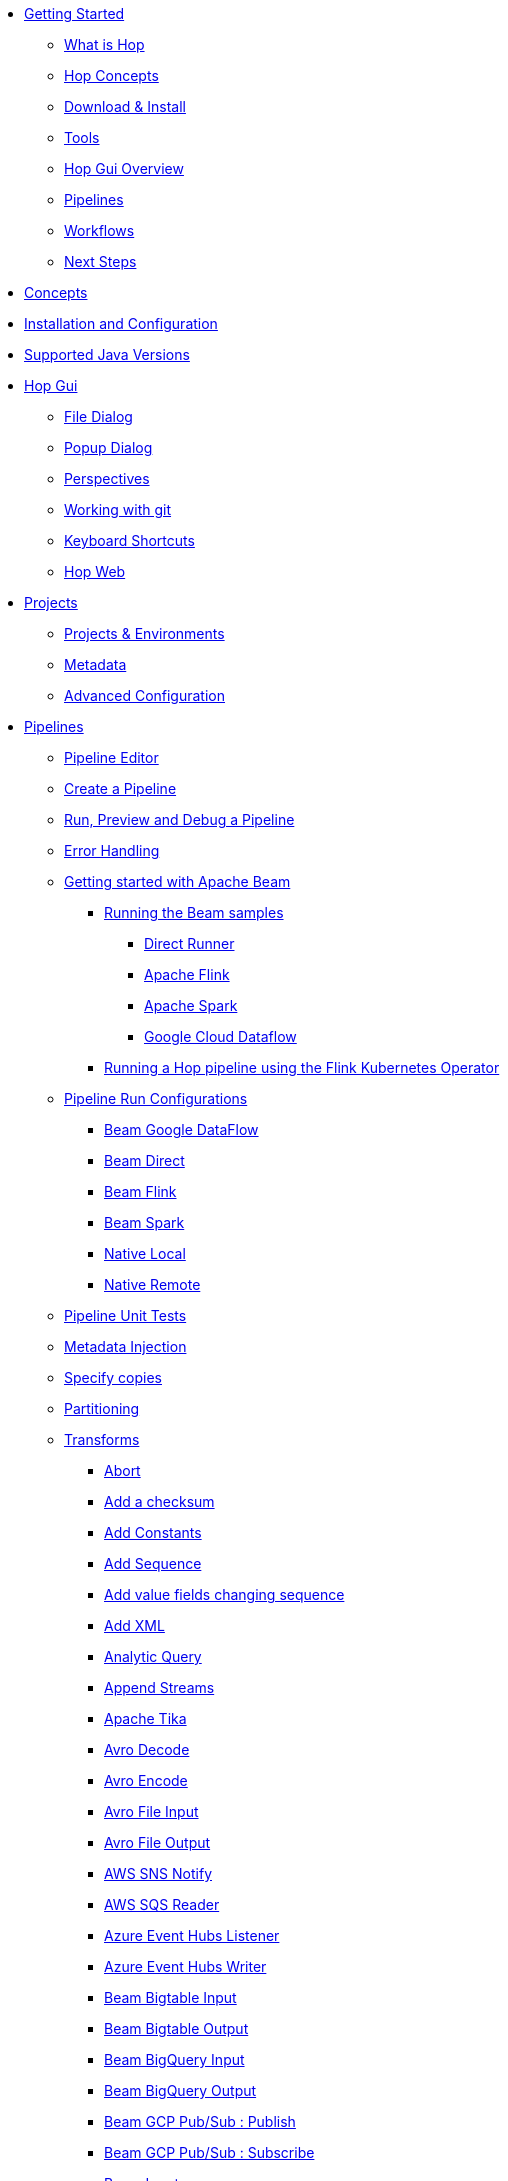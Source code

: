 ////
Licensed to the Apache Software Foundation (ASF) under one
or more contributor license agreements.  See the NOTICE file
distributed with this work for additional information
regarding copyright ownership.  The ASF licenses this file
to you under the Apache License, Version 2.0 (the
"License"); you may not use this file except in compliance
with the License.  You may obtain a copy of the License at
  http://www.apache.org/licenses/LICENSE-2.0
Unless required by applicable law or agreed to in writing,
software distributed under the License is distributed on an
"AS IS" BASIS, WITHOUT WARRANTIES OR CONDITIONS OF ANY
KIND, either express or implied.  See the License for the
specific language governing permissions and limitations
under the License.
////
* xref:getting-started/index.adoc[Getting Started]
** xref:getting-started/hop-what-is-hop.adoc[What is Hop]
** xref:getting-started/hop-concepts.adoc[Hop Concepts]
** xref:getting-started/hop-download-install.adoc[Download & Install]
** xref:getting-started/hop-tools.adoc[Tools]
** xref:getting-started/hop-gui.adoc[Hop Gui Overview]
** xref:getting-started/hop-gui-pipelines.adoc[Pipelines]
** xref:getting-started/hop-gui-workflows.adoc[Workflows]
** xref:getting-started/hop-next-steps.adoc[Next Steps]
* xref:concepts.adoc[Concepts]
* xref:installation-configuration.adoc[Installation and Configuration]
* xref:supported-jvms.adoc[Supported Java Versions]
* xref:hop-gui/index.adoc[Hop Gui]
** xref:hop-gui/file-dialog.adoc[File Dialog]
** xref:hop-gui/hop-gui-popup-dialog.adoc[Popup Dialog]
** xref:hop-gui/perspectives.adoc[Perspectives]
** xref:hop-gui/hop-gui-git.adoc[Working with git]
** xref:hop-gui/shortcuts.adoc[Keyboard Shortcuts]
** xref:hop-gui/hop-web.adoc[Hop Web]
* xref:projects/index.adoc[Projects]
** xref:projects/projects-environments.adoc[Projects & Environments]
** xref:projects/metadata.adoc[Metadata]
** xref:projects/advanced.adoc[Advanced Configuration]
* xref:pipeline/pipelines.adoc[Pipelines]
** xref:pipeline/hop-pipeline-editor.adoc[Pipeline Editor]
** xref:pipeline/create-pipeline.adoc[Create a Pipeline]
** xref:pipeline/run-preview-debug-pipeline.adoc[Run, Preview and Debug a Pipeline]
** xref:pipeline/errorhandling.adoc[Error Handling]
** xref:pipeline/beam/getting-started-with-beam.adoc[Getting started with Apache Beam]
*** xref:pipeline/beam/running-the-beam-samples.adoc[Running the Beam samples]
**** xref:pipeline/beam/beam-samples-direct-runner.adoc[Direct Runner]
**** xref:pipeline/beam/beam-samples-flink.adoc[Apache Flink]
**** xref:pipeline/beam/beam-samples-spark.adoc[Apache Spark]
**** xref:pipeline/beam/beam-samples-dataflow.adoc[Google Cloud Dataflow]
*** xref:pipeline/beam/flink-k8s-operator-running-hop-pipeline.adoc[Running a Hop pipeline using the Flink Kubernetes Operator]
** xref:pipeline/pipeline-run-configurations/pipeline-run-configurations.adoc[Pipeline Run Configurations]
*** xref:pipeline/pipeline-run-configurations/beam-dataflow-pipeline-engine.adoc[Beam Google DataFlow]
*** xref:pipeline/pipeline-run-configurations/beam-direct-pipeline-engine.adoc[Beam Direct]
*** xref:pipeline/pipeline-run-configurations/beam-flink-pipeline-engine.adoc[Beam Flink]
*** xref:pipeline/pipeline-run-configurations/beam-spark-pipeline-engine.adoc[Beam Spark]
*** xref:pipeline/pipeline-run-configurations/native-local-pipeline-engine.adoc[Native Local]
*** xref:pipeline/pipeline-run-configurations/native-remote-pipeline-engine.adoc[Native Remote]
** xref:pipeline/pipeline-unit-testing.adoc[Pipeline Unit Tests]
** xref:pipeline/metadata-injection.adoc[Metadata Injection]
** xref:pipeline/specify-copies.adoc[Specify copies]
** xref:pipeline/partitioning.adoc[Partitioning]
** xref:pipeline/transforms.adoc[Transforms]
*** xref:pipeline/transforms/abort.adoc[Abort]
*** xref:pipeline/transforms/addchecksum.adoc[Add a checksum]
*** xref:pipeline/transforms/addconstant.adoc[Add Constants]
*** xref:pipeline/transforms/addsequence.adoc[Add Sequence]
*** xref:pipeline/transforms/addfieldschangesequence.adoc[Add value fields changing sequence]
*** xref:pipeline/transforms/addxml.adoc[Add XML]
*** xref:pipeline/transforms/analyticquery.adoc[Analytic Query]
*** xref:pipeline/transforms/append.adoc[Append Streams]
*** xref:pipeline/transforms/apache-tika.adoc[Apache Tika]
*** xref:pipeline/transforms/avro-decode.adoc[Avro Decode]
*** xref:pipeline/transforms/avro-encode.adoc[Avro Encode]
*** xref:pipeline/transforms/avro-file-input.adoc[Avro File Input]
*** xref:pipeline/transforms/avro-file-output.adoc[Avro File Output]
*** xref:pipeline/transforms/aws-sns-notify.adoc[AWS SNS Notify]
*** xref:pipeline/transforms/aws-sqs-reader.adoc[AWS SQS Reader]
*** xref:pipeline/transforms/azure-event-hubs-listener.adoc[Azure Event Hubs Listener]
*** xref:pipeline/transforms/azure-event-hubs-writer.adoc[Azure Event Hubs Writer]
*** xref:pipeline/transforms/beambigtableinput.adoc[Beam Bigtable Input]
*** xref:pipeline/transforms/beambigtableoutput.adoc[Beam Bigtable Output]
*** xref:pipeline/transforms/beambigqueryinput.adoc[Beam BigQuery Input]
*** xref:pipeline/transforms/beambigqueryoutput.adoc[Beam BigQuery Output]
*** xref:pipeline/transforms/beamgcppublisher.adoc[Beam GCP Pub/Sub : Publish]
*** xref:pipeline/transforms/beamgcpsubscriber.adoc[Beam GCP Pub/Sub : Subscribe]
*** xref:pipeline/transforms/beaminput.adoc[Beam Input]
*** xref:pipeline/transforms/beamkafkaconsume.adoc[Beam Kafka Consume]
*** xref:pipeline/transforms/beamkafkaproduce.adoc[Beam Kafka Produce]
*** xref:pipeline/transforms/beamkinesisconsume.adoc[Beam Kinesis Consume]
*** xref:pipeline/transforms/beamkinesisproduce.adoc[Beam Kinesis Produce]
*** xref:pipeline/transforms/beamoutput.adoc[Beam Output]
*** xref:pipeline/transforms/beamtimestamp.adoc[Beam Timestamp]
*** xref:pipeline/transforms/beamwindow.adoc[Beam Window]
*** xref:pipeline/transforms/blockingtransform.adoc[Blocking transform]
*** xref:pipeline/transforms/blockuntiltransformsfinish.adoc[Blocking until transforms finish]
*** xref:pipeline/transforms/calculator.adoc[Calculator]
*** xref:pipeline/transforms/cassandra-input.adoc[Cassandra Input]
*** xref:pipeline/transforms/cassandra-output.adoc[Cassandra Output]
*** xref:pipeline/transforms/sstable-output.adoc[Cassandra SSTable Output]
*** xref:pipeline/transforms/calldbproc.adoc[Call DB procedure]
*** xref:pipeline/transforms/changefileencoding.adoc[Change file encoding]
*** xref:pipeline/transforms/checkfilelocked.adoc[Check if file is locked]
*** xref:pipeline/transforms/checkwebserviceavailable.adoc[Check if webservice is available]
*** xref:pipeline/transforms/clonerow.adoc[Clone row]
*** xref:pipeline/transforms/closure.adoc[Closure]
*** xref:pipeline/transforms/coalesce.adoc[Coalesce]
*** xref:pipeline/transforms/columnexists.adoc[Column exists]
*** xref:pipeline/transforms/combinationlookup.adoc[Combination lookup/update]
*** xref:pipeline/transforms/concatfields.adoc[Concat Fields]
*** xref:pipeline/transforms/copyrowstoresult.adoc[Copy rows to result]
*** xref:pipeline/transforms/creditcardvalidator.adoc[Credit card validator]
*** xref:pipeline/transforms/csvinput.adoc[CSV File Input]
*** xref:pipeline/transforms/databasejoin.adoc[Database Join]
*** xref:pipeline/transforms/databaselookup.adoc[Database Lookup]
*** xref:pipeline/transforms/datagrid.adoc[Data Grid]
*** xref:pipeline/transforms/validator.adoc[Data Validator]
*** xref:pipeline/transforms/delay.adoc[Delay row]
*** xref:pipeline/transforms/delete.adoc[Delete]
*** xref:pipeline/transforms/serialize-de-from-file.adoc[De-Serialize From File]
*** xref:pipeline/transforms/detectemptystream.adoc[Detect Empty Stream]
*** xref:pipeline/transforms/detectlanguage.adoc[Detect Language]
*** xref:pipeline/transforms/dimensionlookup.adoc[Dimension lookup/update]
*** xref:pipeline/transforms/dorisbulkloader.adoc[Doris Bulk Loader]
*** xref:pipeline/transforms/rulesaccumulator.adoc[Drools Rule Accumulator]
*** xref:pipeline/transforms/rulesexecutor.adoc[Drools Rule Executor]
*** xref:pipeline/transforms/dummy.adoc[Dummy (do nothing)]
*** xref:pipeline/transforms/dynamicsqlrow.adoc[Dynamic SQL row]
*** xref:pipeline/transforms/edi2xml.adoc[Edi to XML]
*** xref:pipeline/transforms/emailinput.adoc[Email Messages Input]
*** xref:pipeline/transforms/enhancedjsonoutput.adoc[Enhanced JSON Output]
*** xref:pipeline/transforms/excelinput.adoc[Excel input]
*** xref:pipeline/transforms/excelwriter.adoc[Excel writer]
*** xref:pipeline/transforms/execprocess.adoc[Execute a process]
*** xref:pipeline/transforms/execsqlrow.adoc[Execute row SQL script]
*** xref:pipeline/transforms/execsql.adoc[Execute SQL script]
*** xref:pipeline/transforms/exectests.adoc[Execute Unit Tests]
*** xref:pipeline/transforms/execinfo.adoc[Execution Information]
*** xref:pipeline/transforms/fake.adoc[Fake data]
*** xref:pipeline/transforms/fileexists.adoc[File exists]
*** xref:pipeline/transforms/filemetadata.adoc[File Metadata]
*** xref:pipeline/transforms/filesfromresult.adoc[Files from result]
*** xref:pipeline/transforms/filestoresult.adoc[Files to result]
*** xref:pipeline/transforms/filterrows.adoc[Filter Rows]
*** xref:pipeline/transforms/formula.adoc[Formula]
*** xref:pipeline/transforms/fuzzymatch.adoc[Fuzzy match]
*** xref:pipeline/transforms/generaterandomvalue.adoc[Generate Random Value]
*** xref:pipeline/transforms/getdatafromxml.adoc[Get Data From XML]
*** xref:pipeline/transforms/getfilenames.adoc[Get filenames]
*** xref:pipeline/transforms/getfilesrowcount.adoc[Get files rowcount]
*** xref:pipeline/transforms/getrecordsfromstream.adoc[Get records from stream]
*** xref:pipeline/transforms/getrowsfromresult.adoc[Get Rows from Result]
*** xref:pipeline/transforms/getsubfolders.adoc[Get SubFolder names]
*** xref:pipeline/transforms/getsystemdata.adoc[Get System Info]
*** xref:pipeline/transforms/gettablenames.adoc[Get table names]
*** xref:pipeline/transforms/getvariable.adoc[Get variables]
*** xref:pipeline/transforms/google-analytics.adoc[Google Analytics Input]
*** xref:pipeline/transforms/google-sheets-input.adoc[Google Sheets Input]
*** xref:pipeline/transforms/google-sheets-output.adoc[Google Sheets Output]
*** xref:pipeline/transforms/groupby.adoc[Group By]
*** xref:pipeline/transforms/http.adoc[HTTP client]
*** xref:pipeline/transforms/httppost.adoc[HTTP Post]
*** xref:pipeline/transforms/identifylastrow.adoc[Identify last row in a stream]
*** xref:pipeline/transforms/ifnull.adoc[If Null]
*** xref:pipeline/transforms/injector.adoc[Injector]
*** xref:pipeline/transforms/insertupdate.adoc[Insert / Update]
*** xref:pipeline/transforms/javafilter.adoc[Java Filter]
*** xref:pipeline/transforms/javascript.adoc[JavaScript]
*** xref:pipeline/transforms/jdbcmetadata.adoc[JDBC Metadata]
*** xref:pipeline/transforms/joinrows.adoc[Join Rows]
*** xref:pipeline/transforms/jsoninput.adoc[JSON Input]
*** xref:pipeline/transforms/jsonoutput.adoc[JSON Output]
*** xref:pipeline/transforms/kafkaconsumer.adoc[Kafka Consumer]
*** xref:pipeline/transforms/kafkaproducer.adoc[Kafka Producer]
*** xref:pipeline/transforms/languagemodelchat.adoc[Language Model Chat]
*** xref:pipeline/transforms/ldapinput.adoc[LDAP Input]
*** xref:pipeline/transforms/ldapoutput.adoc[LDAP Output]
*** xref:pipeline/transforms/loadfileinput.adoc[Load file content in memory]
*** xref:pipeline/transforms/mail.adoc[Mail]
*** xref:pipeline/transforms/mapping-input.adoc[Mapping Input]
*** xref:pipeline/transforms/mapping-output.adoc[Mapping Output]
*** xref:pipeline/transforms/memgroupby.adoc[Memory Group By]
*** xref:pipeline/transforms/mergejoin.adoc[Merge Join]
*** xref:pipeline/transforms/mergerows.adoc[Merge rows (diff)]
*** xref:pipeline/transforms/metainject.adoc[Metadata Injection]
*** xref:pipeline/transforms/metadata-input.adoc[Metadata Input]
*** xref:pipeline/transforms/metastructure.adoc[Metadata structure of stream]
*** xref:pipeline/transforms/accessoutput.adoc[Microsoft Access Output]
*** xref:pipeline/transforms/monetdbbulkloader.adoc[MonetDB Bulk Loader]
*** xref:pipeline/transforms/mongodbdelete.adoc[MongoDB Delete]
*** xref:pipeline/transforms/mongodbinput.adoc[MongoDB Input]
*** xref:pipeline/transforms/mongodboutput.adoc[MongoDB Output]
*** xref:pipeline/transforms/multimerge.adoc[Multiway Merge Join]
*** xref:pipeline/transforms/neo4j-cypher.adoc[Neo4j Cypher]
*** xref:pipeline/transforms/neo4j-gencsv.adoc[Neo4j Generate CSVs]
*** xref:pipeline/transforms/neo4j-getloginfo.adoc[Neo4j Get Logging Info]
*** xref:pipeline/transforms/neo4j-graphoutput.adoc[Neo4j Graph Output]
*** xref:pipeline/transforms/neo4j-import.adoc[Neo4j Import]
*** xref:pipeline/transforms/neo4j-output.adoc[Neo4j Output]
*** xref:pipeline/transforms/neo4j-split-graph.adoc[Neo4j Split Graph]
*** xref:pipeline/transforms/nullif.adoc[Null If]
*** xref:pipeline/transforms/numberrange.adoc[Number range]
*** xref:pipeline/transforms/orabulkloader.adoc[Oracle Bulk Loader]
*** xref:pipeline/transforms/parquet-file-input.adoc[Parquet File Input]
*** xref:pipeline/transforms/parquet-file-output.adoc[Parquet File Output]
*** xref:pipeline/transforms/pipeline-data-probe.adoc[Pipeline Data Probe]
*** xref:pipeline/transforms/pipeline-logging.adoc[Pipeline Logging]
*** xref:pipeline/transforms/pgpdecryptstream.adoc[PGP decrypt stream]
*** xref:pipeline/transforms/pgpencryptstream.adoc[PGP encrypt stream]
*** xref:pipeline/transforms/pipeline-executor.adoc[Pipeline Executor]
*** xref:pipeline/transforms/postgresbulkloader.adoc[PostgreSQL Bulk Loader]
*** xref:pipeline/transforms/processfiles.adoc[Process files]
*** xref:pipeline/transforms/propertyinput.adoc[Properties file Input]
*** xref:pipeline/transforms/propertyoutput.adoc[Properties file Output]
*** xref:pipeline/transforms/redshift-bulkloader.adoc[Redshift Bulk Loader]
*** xref:pipeline/transforms/regexeval.adoc[Regex Evaluation]
*** xref:pipeline/transforms/replacestring.adoc[Replace in String]
*** xref:pipeline/transforms/reservoirsampling.adoc[Reservoir Sampling]
*** xref:pipeline/transforms/rest.adoc[REST Client]
*** xref:pipeline/transforms/rowdenormaliser.adoc[Row Denormaliser]
*** xref:pipeline/transforms/rowflattener.adoc[Row Flattener]
*** xref:pipeline/transforms/rowgenerator.adoc[Row Generator]
*** xref:pipeline/transforms/rownormaliser.adoc[Row Normaliser]
*** xref:pipeline/transforms/runssh.adoc[Run SSH commands]
*** xref:pipeline/transforms/salesforcedelete.adoc[Salesforce Delete]
*** xref:pipeline/transforms/salesforceinput.adoc[Salesforce Input]
*** xref:pipeline/transforms/salesforceinsert.adoc[Salesforce Insert]
*** xref:pipeline/transforms/salesforceupdate.adoc[Salesforce Update]
*** xref:pipeline/transforms/salesforceupsert.adoc[Salesforce Upsert]
*** xref:pipeline/transforms/samplerows.adoc[Sample Rows]
*** xref:pipeline/transforms/sasinput.adoc[SAS Input]
*** xref:pipeline/transforms/script.adoc[Script]
*** xref:pipeline/transforms/selectvalues.adoc[Select Values]
*** xref:pipeline/transforms/serialize-to-file.adoc[Serialize To File]
*** xref:pipeline/transforms/serverstatus.adoc[Server Status]
*** xref:pipeline/transforms/setvalueconstant.adoc[Set field value to a constant]
*** xref:pipeline/transforms/setvaluefield.adoc[Set field Value to a field]
*** xref:pipeline/transforms/setvariable.adoc[Set Variables]
*** xref:pipeline/transforms/simple-mapping.adoc[Simple Mapping]
*** xref:pipeline/transforms/snowflakebulkloader.adoc[Snowflake Bulk Loader]
*** xref:pipeline/transforms/sort.adoc[Sort Rows]
*** xref:pipeline/transforms/sortedmerge.adoc[Sorted Merge]
*** xref:pipeline/transforms/splitfields.adoc[Split Fields]
*** xref:pipeline/transforms/splitfieldtorows.adoc[Split fields to rows]
*** xref:pipeline/transforms/splunkinput.adoc[Splunk Input]
*** xref:pipeline/transforms/sqlfileoutput.adoc[SQL File Output]
*** xref:pipeline/transforms/standardizephonenumber.adoc[Standardize Phone Number]
*** xref:pipeline/transforms/schemamapping.adoc[Static Schema Mapping]
*** xref:pipeline/transforms/streamlookup.adoc[Stream Lookup]
*** xref:pipeline/transforms/streamschemamerge.adoc[Stream Schema Merge]
*** xref:pipeline/transforms/stringcut.adoc[String cut]
*** xref:pipeline/transforms/stringoperations.adoc[String operations]
*** xref:pipeline/transforms/switchcase.adoc[Switch / Case]
*** xref:pipeline/transforms/synchronizeaftermerge.adoc[Synchronize after merge]
*** xref:pipeline/transforms/tablecompare.adoc[Table Compare]
*** xref:pipeline/transforms/tableexists.adoc[Table Exists]
*** xref:pipeline/transforms/tableinput.adoc[Table Input]
*** xref:pipeline/transforms/tableoutput.adoc[Table Output]
*** xref:pipeline/transforms/terafast.adoc[Teradata Bulk Loader]
*** xref:pipeline/transforms/textfileinput.adoc[Text File Input]
*** xref:pipeline/transforms/textfileoutput.adoc[Text File Output]
*** xref:pipeline/transforms/tokenreplacement.adoc[Token Replacement]
*** xref:pipeline/transforms/uniquerows.adoc[Unique Rows]
*** xref:pipeline/transforms/uniquerowsbyhashset.adoc[Unique Rows (HashSet)]
*** xref:pipeline/transforms/update.adoc[Update]
*** xref:pipeline/transforms/userdefinedjavaclass.adoc[User Defined Java Class]
*** xref:pipeline/transforms/userdefinedjavaexpression.adoc[User Defined Java Expression]
*** xref:pipeline/transforms/valuemapper.adoc[Value Mapper]
*** xref:pipeline/transforms/verticabulkloader.adoc[Vertica Bulk Loader]
*** xref:pipeline/transforms/webservices.adoc[Web services lookup]
*** xref:pipeline/transforms/workflow-executor.adoc[Workflow Executor]
*** xref:pipeline/transforms/workflow-logging.adoc[Workflow Logging]
*** xref:pipeline/transforms/writetolog.adoc[Write to log]
*** xref:pipeline/transforms/xmlinputstream.adoc[XML Input Stream (StAX)]
*** xref:pipeline/transforms/xmljoin.adoc[XML Join]
*** xref:pipeline/transforms/xmloutput.adoc[XML Output]
*** xref:pipeline/transforms/xsdvalidator.adoc[XSD Validator]
*** xref:pipeline/transforms/xslt.adoc[XSL Transformation]
*** xref:pipeline/transforms/yamlinput.adoc[Yaml Input]
*** xref:pipeline/transforms/zipfile.adoc[Zip file]
* xref:workflow/workflows.adoc[Workflows]
** xref:workflow/create-workflow.adoc[Create a Workflow]
** xref:workflow/run-debug-workflow.adoc[Run and Debug a Workflow]
** xref:workflow/workflow-run-configurations/workflow-run-configurations.adoc[Workflow Run Configurations]
** xref:workflow/actions.adoc[Actions]
//::=START AUTO GENERATED LINKS ACTIONS
*** xref:workflow/actions/abort.adoc[Abort workflow]
*** xref:workflow/actions/addresultfilenames.adoc[Add filenames to result]
*** xref:workflow/actions/as400command.adoc[AS/400 Command]
*** xref:workflow/actions/mysqlbulkfile.adoc[Bulk load from MySQL into file]
*** xref:workflow/actions/mssqlbulkload.adoc[Bulk load into MSSQL]
*** xref:workflow/actions/mysqlbulkload.adoc[Bulk load into MySQL]
*** xref:workflow/actions/cassandra-exec-cql.adoc[Cassandra Exec Cql]
*** xref:workflow/actions/checkdbconnection.adoc[Check Db connections]
*** xref:workflow/actions/checkfilelocked.adoc[Check files locked]
*** xref:workflow/actions/folderisempty.adoc[Check if a folder is empty]
*** xref:workflow/actions/xmlwellformed.adoc[Check if XML file is well-formed]
*** xref:workflow/actions/neo4j-checkconnections.adoc[Check Neo4j Connections]
*** xref:workflow/actions/webserviceavailable.adoc[Check webservice availability]
*** xref:workflow/actions/filesexist.adoc[Checks if files exists]
*** xref:workflow/actions/columnsexist.adoc[Columns exist in a table]
*** xref:workflow/actions/comparefolders.adoc[Compare folders]
*** xref:workflow/actions/dostounix.adoc[Convert file between Windows and Unix]
*** xref:workflow/actions/copyfiles.adoc[Copy Files]
*** xref:workflow/actions/createfolder.adoc[Create a folder]
*** xref:workflow/actions/createfile.adoc[Create file]
*** xref:workflow/actions/pgpdecryptfiles.adoc[Decrypt files with PGP]
*** xref:workflow/actions/deletefile.adoc[Delete file]
*** xref:workflow/actions/deleteresultfilenames.adoc[Delete filenames from result]
*** xref:workflow/actions/deletefiles.adoc[Delete files]
*** xref:workflow/actions/deletefolders.adoc[Delete folders]
*** xref:workflow/actions/msgboxinfo.adoc[Display Msgbox info]
*** xref:workflow/actions/dtdvalidator.adoc[DTD validator]
*** xref:workflow/actions/dummy.adoc[Dummy]
*** xref:workflow/actions/pgpencryptfiles.adoc[Encrypt files with PGP]
*** xref:workflow/actions/repeat-end.adoc[End repeat]
*** xref:workflow/actions/evalfilesmetrics.adoc[Evaluate files metrics]
*** xref:workflow/actions/evaluatetablecontent.adoc[Evaluate rows number in a table]
*** xref:workflow/actions/filecompare.adoc[File compare]
*** xref:workflow/actions/fileexists.adoc[File exists]
*** xref:workflow/actions/ftpdelete.adoc[FTP delete]
*** xref:workflow/actions/ftp.adoc[Get a file with FTP]
*** xref:workflow/actions/sftp.adoc[Get a file with SFTP]
*** xref:workflow/actions/getpop.adoc[Get mails (POP3/IMAP)]
*** xref:workflow/actions/http.adoc[HTTP]
*** xref:workflow/actions/eval.adoc[JavaScript]
*** xref:workflow/actions/mail.adoc[Mail]
*** xref:workflow/actions/mailvalidator.adoc[Mail validator]
*** xref:workflow/actions/movefiles.adoc[Move files]
*** xref:workflow/actions/neo4j-constraint.adoc[Neo4j constraint]
*** xref:workflow/actions/neo4j-cypherscript.adoc[Neo4j Cypher script]
*** xref:workflow/actions/neo4j-index.adoc[Neo4j index]
*** xref:workflow/actions/ping.adoc[Ping a host]
*** xref:workflow/actions/pipeline.adoc[Pipeline]
*** xref:workflow/actions/processresultfilenames.adoc[Process result filenames]
*** xref:workflow/actions/ftpput.adoc[Put a file with FTP]
*** xref:workflow/actions/sftpput.adoc[Put a file with SFTP]
*** xref:workflow/actions/repeat.adoc[Repeat]
*** xref:workflow/actions/runpipelinetests.adoc[Run pipeline unit tests]
*** xref:workflow/actions/sendnagiospassivecheck.adoc[Send Nagios passive check]
*** xref:workflow/actions/snmptrap.adoc[Send SNMP trap]
*** xref:workflow/actions/setvariables.adoc[Set variables]
*** xref:workflow/actions/shell.adoc[Shell]
*** xref:workflow/actions/simpleeval.adoc[Simple evaluation]
*** xref:workflow/actions/snowflake-whm.adoc[Snowflake warehouse manager]
*** xref:workflow/actions/sql.adoc[SQL]
*** xref:workflow/actions/start.adoc[Start]
*** xref:workflow/actions/success.adoc[Success]
*** xref:workflow/actions/tableexists.adoc[Table exists]
*** xref:workflow/actions/telnet.adoc[Telnet a host]
*** xref:workflow/actions/truncatetables.adoc[Truncate tables]
*** xref:workflow/actions/unzip.adoc[Unzip file]
*** xref:workflow/actions/pgpverify.adoc[Verify file signature with PGP]
*** xref:workflow/actions/waitfor.adoc[Wait for]
*** xref:workflow/actions/waitforfile.adoc[Wait for file]
*** xref:workflow/actions/waitforsql.adoc[Wait for SQL]
*** xref:workflow/actions/workflow.adoc[Workflow]
*** xref:workflow/actions/writetofile.adoc[Write to file]
*** xref:workflow/actions/writetolog.adoc[Write to Log]
*** xref:workflow/actions/xsdvalidator.adoc[XSD validator]
*** xref:workflow/actions/xslt.adoc[XSL pipeline]
*** xref:workflow/actions/zipfile.adoc[Zip File]
//::=END AUTO GENERATED LINKS ACTIONS
* xref:variables.adoc[Variables]
* xref:vfs.adoc[Virtual File System]
** xref:vfs/aws-s3-vfs.adoc[Amazon Web Services S3]
** xref:vfs/azure-blob-storage-vfs.adoc[Microsoft Azure Storage]
** xref:vfs/dropbox-vfs.adoc[Dropbox]
** xref:vfs/google-cloud-storage-vfs.adoc[Google Cloud Storage]
** xref:vfs/google-drive-vfs.adoc[Google Drive]
* xref:database/databases.adoc[Relational Database Connections]
//::=START AUTO GENERATED LINKS DATABASES
** xref:database/databases/derby.adoc[Apache Derby]
** xref:database/databases/duckdb.adoc[DuckDB]
** xref:database/databases/apache-hive.adoc[Apache Hive]
** xref:database/databases/as400.adoc[AS400]
** xref:database/databases/clickhouse.adoc[ClickHouse]
** xref:database/databases/cratedb.adoc[CrateDB]
** xref:database/databases/db2.adoc[DB2]
** xref:database/databases/doris.adoc[Apache Doris]
** xref:database/databases/exasol.adoc[Exasol]
** xref:database/databases/firebird.adoc[Firebird]
** xref:database/databases/googlebigquery.adoc[Google BigQuery]
** xref:database/databases/greenplum.adoc[Greenplum]
** xref:database/databases/sqlbase.adoc[Gupta SQLBase]
** xref:database/databases/h2.adoc[H2]
** xref:database/databases/hypersonic.adoc[Hypersonic]
** xref:database/databases/universe.adoc[IBM Universe]
** xref:database/databases/infobright.adoc[Infobright DB]
** xref:database/databases/informix.adoc[Informix]
** xref:database/databases/ingres.adoc[Ingres]
** xref:database/databases/interbase.adoc[Interbase]
** xref:database/databases/cache.adoc[InterSystems Cache]
** xref:database/databases/iris.adoc[InterSystems Iris]
** xref:database/databases/kingbasees.adoc[Kingbase ES]
** xref:database/databases/mariadb.adoc[Mariadb]
** xref:database/databases/sapdb.adoc[MaxDB (SAP DB)]
** xref:database/databases/access.adoc[Microsoft Access]
** xref:database/databases/monetdb.adoc[MonetDB]
** xref:database/databases/mssql.adoc[MS SqlServer]
** xref:database/databases/mssqlnative.adoc[MS SqlServer (Native)]
** xref:database/databases/mysql.adoc[MySql]
** xref:database/databases/netezza.adoc[Netezza]
** xref:database/databases/oracle.adoc[Oracle]
** xref:database/databases/oraclerdb.adoc[Oracle RDB]
** xref:database/databases/postgresql.adoc[PostgreSQL]
** xref:database/databases/redshift.adoc[Redshift]
** xref:database/databases/snowflake.adoc[Snowflake]
** xref:database/databases/sqlite.adoc[SqLite]
** xref:database/databases/sybase.adoc[Sybase]
** xref:database/databases/sybaseiq.adoc[Sybase IQ]
** xref:database/databases/teradata.adoc[Teradata]
** xref:database/databases/vectorwise.adoc[Vectorwise]
** xref:database/databases/vertica.adoc[Vertica]
//::=END AUTO GENERATED LINKS DATABASES
* xref:logging/logging-basics.adoc[Logging basics]
** xref:logging/logging-reflection.adoc[Logging reflection]
* xref:metadata-types/index.adoc[Metadata Types]
** xref:metadata-types/asyncwebservice.adoc[]
** xref:metadata-types/azure-authentication.adoc[Azure Authentication]
** xref:metadata-types/beam-file-definition.adoc[Beam File Definition]
** xref:metadata-types/cassandra/cassandra-connection.adoc[Cassandra Connection]
** xref:metadata-types/data-set.adoc[Data Set]
** xref:metadata-types/execution-data-profile.adoc[]
** xref:metadata-types/execution-information-location.adoc[]
** xref:metadata-types/hop-server.adoc[Hop Server]
** xref:metadata-types/mongodb-connection.adoc[MongoDB Connection]
** xref:metadata-types/neo4j/neo4j-connection.adoc[Neo4j Connection]
** xref:metadata-types/neo4j/neo4j-graphmodel.adoc[Neo4j Graph Model]
** xref:metadata-types/partition-schema.adoc[Partition Schema]
** xref:metadata-types/pipeline-log.adoc[Pipeline Log]
** xref:metadata-types/pipeline-probe.adoc[Pipeline Probe]
** xref:metadata-types/pipeline-run-config.adoc[Pipeline Run Configuration]
** xref:metadata-types/pipeline-unit-test.adoc[Pipeline Unit Test]
** xref:metadata-types/rdbms-connection.adoc[Relational Database Connection]
** xref:metadata-types/splunk-connection.adoc[Splunk Connection]
** xref:metadata-types/static-schema-definition.adoc[Static Schema Definition]
** xref:hop-server/web-service.adoc[Web Service]
** xref:metadata-types/workflow-log.adoc[Workflow Log]
** xref:metadata-types/workflow-run-config.adoc[Workflow Run Configuration]
* xref:password/passwords.adoc[Passwords]
//::=START AUTO GENERATED LINKS PASSWORDS
** xref:password/passwords/aespasswords.adoc[AES Two way password encoder]
//::=END AUTO GENERATED LINKS PASSWORDS
//::=START AUTO GENERATED LINKS
//::=END AUTO GENERATED LINKS
* xref:samples/samples.adoc[Samples]
* xref:technology/technology.adoc[Technology]
** xref:technology/azure/index.adoc[Azure]
** xref:technology/cassandra/index.adoc[Cassandra]
** xref:technology/memgraph/index.adoc[Memgraph]
** xref:technology/neo4j/index.adoc[Neo4j]
*** xref:technology/neo4j/working-with-neo4j-data.adoc[Working with Neo4j data]
** xref:technology/google/index.adoc[Google]
* xref:hop-server/index.adoc[Hop Server]
** xref:hop-server/rest-api.adoc[REST api]
** xref:hop-server/web-service.adoc[Web Service]
** xref:hop-server/async-web-service.adoc[Async Web Service]
* xref:hop-rest/index.adoc[Hop REST Web Application]
* xref:hop-tools/index.adoc[Hop Tools]
** xref:hop-tools/hop-conf/hop-conf.adoc[hop-conf]
** xref:hop-tools/hop-encrypt.adoc[hop-encrypt]
** xref:hop-tools/hop-gui.adoc[hop-gui]
** xref:hop-run/index.adoc[hop-run]
** xref:hop-tools/hop-search.adoc[hop-search]
** xref:hop-tools/hop-import.adoc[hop-import]
** xref:hop-server/index.adoc[hop-server]
* xref:best-practices/index.adoc[Best Practices]
* xref:protips/index.adoc[Pro Tips]
* xref:hop-usps.adoc[Unique Selling Propositions]
* xref:how-to-guides/index.adoc[How-to guides]
** xref:how-to-guides/apache-hop-web-services-docker.adoc[Hop web services in Docker]
** xref:how-to-guides/joins-lookups.adoc[Joins and lookups]
** xref:how-to-guides/logging-pipeline-log.adoc[Logging pipeline data with pipeline log]
** xref:how-to-guides/logging-workflow-log.adoc[Logging workflow data with workflow log]
** xref:how-to-guides/loops-in-apache-hop.adoc[Loops in Apache Hop]
** xref:how-to-guides/workflows-parallel-execution.adoc[Parallel execution in workflows]
** xref:how-to-guides/run-hop-in-apache-airflow.adoc[Run Hop workflows and pipelines in Apache Airflow]
** xref:how-to-guides/avoiding-deadlocks.adoc[Avoiding deadlocks]
* xref:community-blogs/index.adoc[Community Posts]
